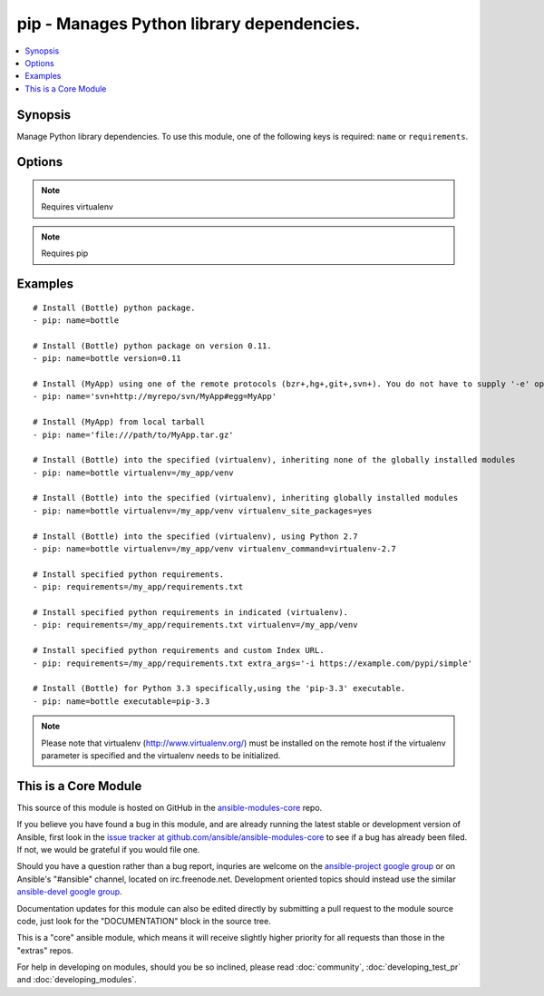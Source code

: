 .. _pip:


pip - Manages Python library dependencies.
++++++++++++++++++++++++++++++++++++++++++

.. contents::
   :local:
   :depth: 1



Synopsis
--------


Manage Python library dependencies. To use this module, one of the following keys is required: ``name`` or ``requirements``.

Options
-------

.. raw:: html

    <table border=1 cellpadding=4>
    <tr>
    <th class="head">parameter</th>
    <th class="head">required</th>
    <th class="head">default</th>
    <th class="head">choices</th>
    <th class="head">comments</th>
    </tr>
            <tr>
    <td>chdir</td>
    <td>no</td>
    <td></td>
        <td><ul></ul></td>
        <td>cd into this directory before running the command (added in Ansible 1.3)</td>
    </tr>
            <tr>
    <td>executable</td>
    <td>no</td>
    <td></td>
        <td><ul></ul></td>
        <td>The explicit executable or a pathname to the executable to be used to run pip for a specific version of Python installed in the system. For example <code>pip-3.3</code>, if there are both Python 2.7 and 3.3 installations in the system and you want to run pip for the Python 3.3 installation. (added in Ansible 1.3)</td>
    </tr>
            <tr>
    <td>extra_args</td>
    <td>no</td>
    <td></td>
        <td><ul></ul></td>
        <td>Extra arguments passed to pip. (added in Ansible 1.0)</td>
    </tr>
            <tr>
    <td>name</td>
    <td>no</td>
    <td></td>
        <td><ul></ul></td>
        <td>The name of a Python library to install or the url of the remote package.</td>
    </tr>
            <tr>
    <td>requirements</td>
    <td>no</td>
    <td></td>
        <td><ul></ul></td>
        <td>The path to a pip requirements file</td>
    </tr>
            <tr>
    <td>state</td>
    <td>no</td>
    <td>present</td>
        <td><ul><li>present</li><li>absent</li><li>latest</li></ul></td>
        <td>The state of module</td>
    </tr>
            <tr>
    <td>version</td>
    <td>no</td>
    <td></td>
        <td><ul></ul></td>
        <td>The version number to install of the Python library specified in the <em>name</em> parameter</td>
    </tr>
            <tr>
    <td>virtualenv</td>
    <td>no</td>
    <td></td>
        <td><ul></ul></td>
        <td>An optional path to a <em>virtualenv</em> directory to install into</td>
    </tr>
            <tr>
    <td>virtualenv_command</td>
    <td>no</td>
    <td>virtualenv</td>
        <td><ul></ul></td>
        <td>The command or a pathname to the command to create the virtual environment with. For example <code>pyvenv</code>, <code>virtualenv</code>, <code>virtualenv2</code>, <code>~/bin/virtualenv</code>, <code>/usr/local/bin/virtualenv</code>.</td>
    </tr>
            <tr>
    <td>virtualenv_site_packages</td>
    <td>no</td>
    <td>no</td>
        <td><ul><li>yes</li><li>no</li></ul></td>
        <td>Whether the virtual environment will inherit packages from the global site-packages directory.  Note that if this setting is changed on an already existing virtual environment it will not have any effect, the environment must be deleted and newly created. (added in Ansible 1.0)</td>
    </tr>
        </table>


.. note:: Requires virtualenv


.. note:: Requires pip


Examples
--------

.. raw:: html

    <br/>


::

    # Install (Bottle) python package.
    - pip: name=bottle
    
    # Install (Bottle) python package on version 0.11.
    - pip: name=bottle version=0.11
    
    # Install (MyApp) using one of the remote protocols (bzr+,hg+,git+,svn+). You do not have to supply '-e' option in extra_args.
    - pip: name='svn+http://myrepo/svn/MyApp#egg=MyApp'
    
    # Install (MyApp) from local tarball
    - pip: name='file:///path/to/MyApp.tar.gz'
    
    # Install (Bottle) into the specified (virtualenv), inheriting none of the globally installed modules
    - pip: name=bottle virtualenv=/my_app/venv
    
    # Install (Bottle) into the specified (virtualenv), inheriting globally installed modules
    - pip: name=bottle virtualenv=/my_app/venv virtualenv_site_packages=yes
    
    # Install (Bottle) into the specified (virtualenv), using Python 2.7
    - pip: name=bottle virtualenv=/my_app/venv virtualenv_command=virtualenv-2.7
    
    # Install specified python requirements.
    - pip: requirements=/my_app/requirements.txt
    
    # Install specified python requirements in indicated (virtualenv).
    - pip: requirements=/my_app/requirements.txt virtualenv=/my_app/venv
    
    # Install specified python requirements and custom Index URL.
    - pip: requirements=/my_app/requirements.txt extra_args='-i https://example.com/pypi/simple'
    
    # Install (Bottle) for Python 3.3 specifically,using the 'pip-3.3' executable.
    - pip: name=bottle executable=pip-3.3

.. note:: Please note that virtualenv (http://www.virtualenv.org/) must be installed on the remote host if the virtualenv parameter is specified and the virtualenv needs to be initialized.


    
This is a Core Module
---------------------

This source of this module is hosted on GitHub in the `ansible-modules-core <http://github.com/ansible/ansible-modules-core>`_ repo.
  
If you believe you have found a bug in this module, and are already running the latest stable or development version of Ansible, first look in the `issue tracker at github.com/ansible/ansible-modules-core <http://github.com/ansible/ansible-modules-core>`_ to see if a bug has already been filed.  If not, we would be grateful if you would file one.

Should you have a question rather than a bug report, inquries are welcome on the `ansible-project google group <https://groups.google.com/forum/#!forum/ansible-project>`_ or on Ansible's "#ansible" channel, located on irc.freenode.net.   Development oriented topics should instead use the similar `ansible-devel google group <https://groups.google.com/forum/#!forum/ansible-devel>`_.

Documentation updates for this module can also be edited directly by submitting a pull request to the module source code, just look for the "DOCUMENTATION" block in the source tree.

This is a "core" ansible module, which means it will receive slightly higher priority for all requests than those in the "extras" repos.

    
For help in developing on modules, should you be so inclined, please read :doc:`community`, :doc:`developing_test_pr` and :doc:`developing_modules`.

